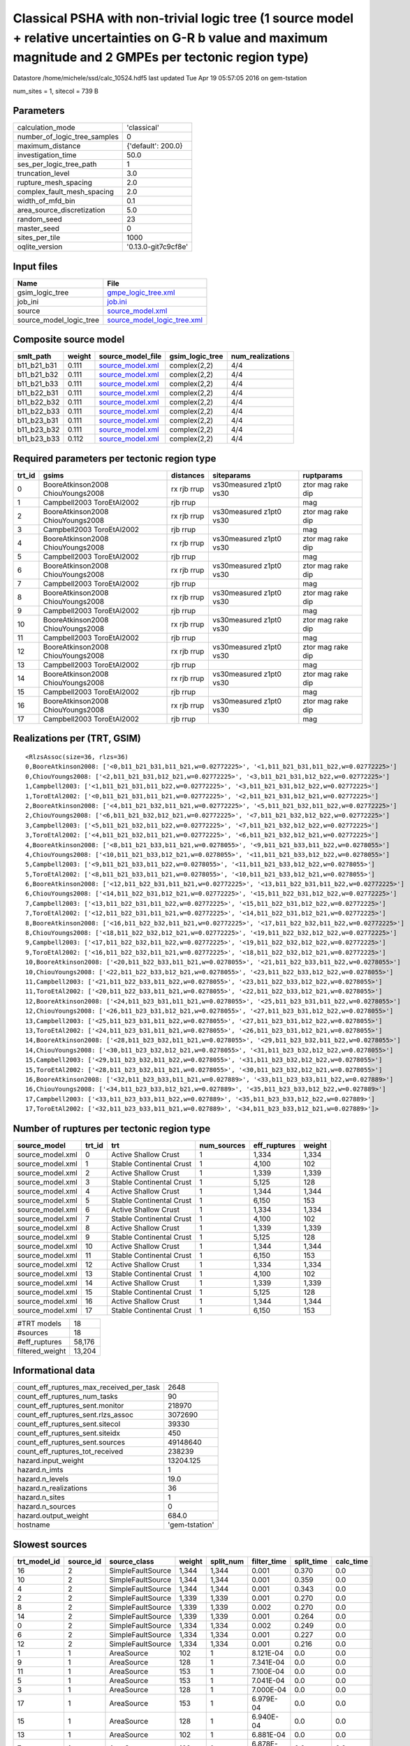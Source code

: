 Classical PSHA with non-trivial logic tree (1 source model + relative uncertainties on G-R b value and maximum magnitude and 2 GMPEs per tectonic region type)
==============================================================================================================================================================

Datastore /home/michele/ssd/calc_10524.hdf5 last updated Tue Apr 19 05:57:05 2016 on gem-tstation

num_sites = 1, sitecol = 739 B

Parameters
----------
============================ ===================
calculation_mode             'classical'        
number_of_logic_tree_samples 0                  
maximum_distance             {'default': 200.0} 
investigation_time           50.0               
ses_per_logic_tree_path      1                  
truncation_level             3.0                
rupture_mesh_spacing         2.0                
complex_fault_mesh_spacing   2.0                
width_of_mfd_bin             0.1                
area_source_discretization   5.0                
random_seed                  23                 
master_seed                  0                  
sites_per_tile               1000               
oqlite_version               '0.13.0-git7c9cf8e'
============================ ===================

Input files
-----------
======================= ============================================================
Name                    File                                                        
======================= ============================================================
gsim_logic_tree         `gmpe_logic_tree.xml <gmpe_logic_tree.xml>`_                
job_ini                 `job.ini <job.ini>`_                                        
source                  `source_model.xml <source_model.xml>`_                      
source_model_logic_tree `source_model_logic_tree.xml <source_model_logic_tree.xml>`_
======================= ============================================================

Composite source model
----------------------
=========== ====== ====================================== =============== ================
smlt_path   weight source_model_file                      gsim_logic_tree num_realizations
=========== ====== ====================================== =============== ================
b11_b21_b31 0.111  `source_model.xml <source_model.xml>`_ complex(2,2)    4/4             
b11_b21_b32 0.111  `source_model.xml <source_model.xml>`_ complex(2,2)    4/4             
b11_b21_b33 0.111  `source_model.xml <source_model.xml>`_ complex(2,2)    4/4             
b11_b22_b31 0.111  `source_model.xml <source_model.xml>`_ complex(2,2)    4/4             
b11_b22_b32 0.111  `source_model.xml <source_model.xml>`_ complex(2,2)    4/4             
b11_b22_b33 0.111  `source_model.xml <source_model.xml>`_ complex(2,2)    4/4             
b11_b23_b31 0.111  `source_model.xml <source_model.xml>`_ complex(2,2)    4/4             
b11_b23_b32 0.111  `source_model.xml <source_model.xml>`_ complex(2,2)    4/4             
b11_b23_b33 0.112  `source_model.xml <source_model.xml>`_ complex(2,2)    4/4             
=========== ====== ====================================== =============== ================

Required parameters per tectonic region type
--------------------------------------------
====== ================================= =========== ======================= =================
trt_id gsims                             distances   siteparams              ruptparams       
====== ================================= =========== ======================= =================
0      BooreAtkinson2008 ChiouYoungs2008 rx rjb rrup vs30measured z1pt0 vs30 ztor mag rake dip
1      Campbell2003 ToroEtAl2002         rjb rrup                            mag              
2      BooreAtkinson2008 ChiouYoungs2008 rx rjb rrup vs30measured z1pt0 vs30 ztor mag rake dip
3      Campbell2003 ToroEtAl2002         rjb rrup                            mag              
4      BooreAtkinson2008 ChiouYoungs2008 rx rjb rrup vs30measured z1pt0 vs30 ztor mag rake dip
5      Campbell2003 ToroEtAl2002         rjb rrup                            mag              
6      BooreAtkinson2008 ChiouYoungs2008 rx rjb rrup vs30measured z1pt0 vs30 ztor mag rake dip
7      Campbell2003 ToroEtAl2002         rjb rrup                            mag              
8      BooreAtkinson2008 ChiouYoungs2008 rx rjb rrup vs30measured z1pt0 vs30 ztor mag rake dip
9      Campbell2003 ToroEtAl2002         rjb rrup                            mag              
10     BooreAtkinson2008 ChiouYoungs2008 rx rjb rrup vs30measured z1pt0 vs30 ztor mag rake dip
11     Campbell2003 ToroEtAl2002         rjb rrup                            mag              
12     BooreAtkinson2008 ChiouYoungs2008 rx rjb rrup vs30measured z1pt0 vs30 ztor mag rake dip
13     Campbell2003 ToroEtAl2002         rjb rrup                            mag              
14     BooreAtkinson2008 ChiouYoungs2008 rx rjb rrup vs30measured z1pt0 vs30 ztor mag rake dip
15     Campbell2003 ToroEtAl2002         rjb rrup                            mag              
16     BooreAtkinson2008 ChiouYoungs2008 rx rjb rrup vs30measured z1pt0 vs30 ztor mag rake dip
17     Campbell2003 ToroEtAl2002         rjb rrup                            mag              
====== ================================= =========== ======================= =================

Realizations per (TRT, GSIM)
----------------------------

::

  <RlzsAssoc(size=36, rlzs=36)
  0,BooreAtkinson2008: ['<0,b11_b21_b31,b11_b21,w=0.02772225>', '<1,b11_b21_b31,b11_b22,w=0.02772225>']
  0,ChiouYoungs2008: ['<2,b11_b21_b31,b12_b21,w=0.02772225>', '<3,b11_b21_b31,b12_b22,w=0.02772225>']
  1,Campbell2003: ['<1,b11_b21_b31,b11_b22,w=0.02772225>', '<3,b11_b21_b31,b12_b22,w=0.02772225>']
  1,ToroEtAl2002: ['<0,b11_b21_b31,b11_b21,w=0.02772225>', '<2,b11_b21_b31,b12_b21,w=0.02772225>']
  2,BooreAtkinson2008: ['<4,b11_b21_b32,b11_b21,w=0.02772225>', '<5,b11_b21_b32,b11_b22,w=0.02772225>']
  2,ChiouYoungs2008: ['<6,b11_b21_b32,b12_b21,w=0.02772225>', '<7,b11_b21_b32,b12_b22,w=0.02772225>']
  3,Campbell2003: ['<5,b11_b21_b32,b11_b22,w=0.02772225>', '<7,b11_b21_b32,b12_b22,w=0.02772225>']
  3,ToroEtAl2002: ['<4,b11_b21_b32,b11_b21,w=0.02772225>', '<6,b11_b21_b32,b12_b21,w=0.02772225>']
  4,BooreAtkinson2008: ['<8,b11_b21_b33,b11_b21,w=0.0278055>', '<9,b11_b21_b33,b11_b22,w=0.0278055>']
  4,ChiouYoungs2008: ['<10,b11_b21_b33,b12_b21,w=0.0278055>', '<11,b11_b21_b33,b12_b22,w=0.0278055>']
  5,Campbell2003: ['<9,b11_b21_b33,b11_b22,w=0.0278055>', '<11,b11_b21_b33,b12_b22,w=0.0278055>']
  5,ToroEtAl2002: ['<8,b11_b21_b33,b11_b21,w=0.0278055>', '<10,b11_b21_b33,b12_b21,w=0.0278055>']
  6,BooreAtkinson2008: ['<12,b11_b22_b31,b11_b21,w=0.02772225>', '<13,b11_b22_b31,b11_b22,w=0.02772225>']
  6,ChiouYoungs2008: ['<14,b11_b22_b31,b12_b21,w=0.02772225>', '<15,b11_b22_b31,b12_b22,w=0.02772225>']
  7,Campbell2003: ['<13,b11_b22_b31,b11_b22,w=0.02772225>', '<15,b11_b22_b31,b12_b22,w=0.02772225>']
  7,ToroEtAl2002: ['<12,b11_b22_b31,b11_b21,w=0.02772225>', '<14,b11_b22_b31,b12_b21,w=0.02772225>']
  8,BooreAtkinson2008: ['<16,b11_b22_b32,b11_b21,w=0.02772225>', '<17,b11_b22_b32,b11_b22,w=0.02772225>']
  8,ChiouYoungs2008: ['<18,b11_b22_b32,b12_b21,w=0.02772225>', '<19,b11_b22_b32,b12_b22,w=0.02772225>']
  9,Campbell2003: ['<17,b11_b22_b32,b11_b22,w=0.02772225>', '<19,b11_b22_b32,b12_b22,w=0.02772225>']
  9,ToroEtAl2002: ['<16,b11_b22_b32,b11_b21,w=0.02772225>', '<18,b11_b22_b32,b12_b21,w=0.02772225>']
  10,BooreAtkinson2008: ['<20,b11_b22_b33,b11_b21,w=0.0278055>', '<21,b11_b22_b33,b11_b22,w=0.0278055>']
  10,ChiouYoungs2008: ['<22,b11_b22_b33,b12_b21,w=0.0278055>', '<23,b11_b22_b33,b12_b22,w=0.0278055>']
  11,Campbell2003: ['<21,b11_b22_b33,b11_b22,w=0.0278055>', '<23,b11_b22_b33,b12_b22,w=0.0278055>']
  11,ToroEtAl2002: ['<20,b11_b22_b33,b11_b21,w=0.0278055>', '<22,b11_b22_b33,b12_b21,w=0.0278055>']
  12,BooreAtkinson2008: ['<24,b11_b23_b31,b11_b21,w=0.0278055>', '<25,b11_b23_b31,b11_b22,w=0.0278055>']
  12,ChiouYoungs2008: ['<26,b11_b23_b31,b12_b21,w=0.0278055>', '<27,b11_b23_b31,b12_b22,w=0.0278055>']
  13,Campbell2003: ['<25,b11_b23_b31,b11_b22,w=0.0278055>', '<27,b11_b23_b31,b12_b22,w=0.0278055>']
  13,ToroEtAl2002: ['<24,b11_b23_b31,b11_b21,w=0.0278055>', '<26,b11_b23_b31,b12_b21,w=0.0278055>']
  14,BooreAtkinson2008: ['<28,b11_b23_b32,b11_b21,w=0.0278055>', '<29,b11_b23_b32,b11_b22,w=0.0278055>']
  14,ChiouYoungs2008: ['<30,b11_b23_b32,b12_b21,w=0.0278055>', '<31,b11_b23_b32,b12_b22,w=0.0278055>']
  15,Campbell2003: ['<29,b11_b23_b32,b11_b22,w=0.0278055>', '<31,b11_b23_b32,b12_b22,w=0.0278055>']
  15,ToroEtAl2002: ['<28,b11_b23_b32,b11_b21,w=0.0278055>', '<30,b11_b23_b32,b12_b21,w=0.0278055>']
  16,BooreAtkinson2008: ['<32,b11_b23_b33,b11_b21,w=0.027889>', '<33,b11_b23_b33,b11_b22,w=0.027889>']
  16,ChiouYoungs2008: ['<34,b11_b23_b33,b12_b21,w=0.027889>', '<35,b11_b23_b33,b12_b22,w=0.027889>']
  17,Campbell2003: ['<33,b11_b23_b33,b11_b22,w=0.027889>', '<35,b11_b23_b33,b12_b22,w=0.027889>']
  17,ToroEtAl2002: ['<32,b11_b23_b33,b11_b21,w=0.027889>', '<34,b11_b23_b33,b12_b21,w=0.027889>']>

Number of ruptures per tectonic region type
-------------------------------------------
================ ====== ======================== =========== ============ ======
source_model     trt_id trt                      num_sources eff_ruptures weight
================ ====== ======================== =========== ============ ======
source_model.xml 0      Active Shallow Crust     1           1,334        1,334 
source_model.xml 1      Stable Continental Crust 1           4,100        102   
source_model.xml 2      Active Shallow Crust     1           1,339        1,339 
source_model.xml 3      Stable Continental Crust 1           5,125        128   
source_model.xml 4      Active Shallow Crust     1           1,344        1,344 
source_model.xml 5      Stable Continental Crust 1           6,150        153   
source_model.xml 6      Active Shallow Crust     1           1,334        1,334 
source_model.xml 7      Stable Continental Crust 1           4,100        102   
source_model.xml 8      Active Shallow Crust     1           1,339        1,339 
source_model.xml 9      Stable Continental Crust 1           5,125        128   
source_model.xml 10     Active Shallow Crust     1           1,344        1,344 
source_model.xml 11     Stable Continental Crust 1           6,150        153   
source_model.xml 12     Active Shallow Crust     1           1,334        1,334 
source_model.xml 13     Stable Continental Crust 1           4,100        102   
source_model.xml 14     Active Shallow Crust     1           1,339        1,339 
source_model.xml 15     Stable Continental Crust 1           5,125        128   
source_model.xml 16     Active Shallow Crust     1           1,344        1,344 
source_model.xml 17     Stable Continental Crust 1           6,150        153   
================ ====== ======================== =========== ============ ======

=============== ======
#TRT models     18    
#sources        18    
#eff_ruptures   58,176
filtered_weight 13,204
=============== ======

Informational data
------------------
======================================== ==============
count_eff_ruptures_max_received_per_task 2648          
count_eff_ruptures_num_tasks             90            
count_eff_ruptures_sent.monitor          218970        
count_eff_ruptures_sent.rlzs_assoc       3072690       
count_eff_ruptures_sent.sitecol          39330         
count_eff_ruptures_sent.siteidx          450           
count_eff_ruptures_sent.sources          49148640      
count_eff_ruptures_tot_received          238239        
hazard.input_weight                      13204.125     
hazard.n_imts                            1             
hazard.n_levels                          19.0          
hazard.n_realizations                    36            
hazard.n_sites                           1             
hazard.n_sources                         0             
hazard.output_weight                     684.0         
hostname                                 'gem-tstation'
======================================== ==============

Slowest sources
---------------
============ ========= ================= ====== ========= =========== ========== =========
trt_model_id source_id source_class      weight split_num filter_time split_time calc_time
============ ========= ================= ====== ========= =========== ========== =========
16           2         SimpleFaultSource 1,344  1,344     0.001       0.370      0.0      
10           2         SimpleFaultSource 1,344  1,344     0.001       0.359      0.0      
4            2         SimpleFaultSource 1,344  1,344     0.001       0.343      0.0      
2            2         SimpleFaultSource 1,339  1,339     0.001       0.270      0.0      
8            2         SimpleFaultSource 1,339  1,339     0.002       0.270      0.0      
14           2         SimpleFaultSource 1,339  1,339     0.001       0.264      0.0      
0            2         SimpleFaultSource 1,334  1,334     0.002       0.249      0.0      
6            2         SimpleFaultSource 1,334  1,334     0.001       0.227      0.0      
12           2         SimpleFaultSource 1,334  1,334     0.001       0.216      0.0      
1            1         AreaSource        102    1         8.121E-04   0.0        0.0      
9            1         AreaSource        128    1         7.341E-04   0.0        0.0      
11           1         AreaSource        153    1         7.100E-04   0.0        0.0      
5            1         AreaSource        153    1         7.041E-04   0.0        0.0      
3            1         AreaSource        128    1         7.000E-04   0.0        0.0      
17           1         AreaSource        153    1         6.979E-04   0.0        0.0      
15           1         AreaSource        128    1         6.940E-04   0.0        0.0      
13           1         AreaSource        102    1         6.881E-04   0.0        0.0      
7            1         AreaSource        102    1         6.878E-04   0.0        0.0      
============ ========= ================= ====== ========= =========== ========== =========

Slowest operations
------------------
============================== ========= ========= ======
operation                      time_sec  memory_mb counts
============================== ========= ========= ======
managing sources               3.647     0.0       1     
splitting sources              2.567     0.0       9     
reading composite source model 0.559     0.0       1     
total count_eff_ruptures       0.040     0.0       90    
filtering sources              0.020     0.0       18    
store source_info              0.004     0.0       1     
aggregate curves               0.002     0.0       90    
reading site collection        5.293E-05 0.0       1     
============================== ========= ========= ======